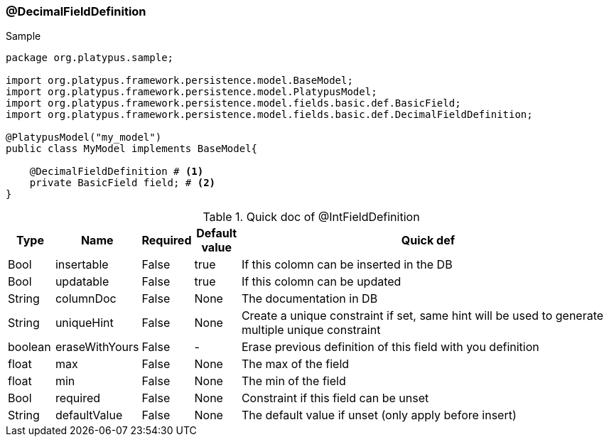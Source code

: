 === @DecimalFieldDefinition
.Sample
[source, java, numbered]
----
package org.platypus.sample;

import org.platypus.framework.persistence.model.BaseModel;
import org.platypus.framework.persistence.model.PlatypusModel;
import org.platypus.framework.persistence.model.fields.basic.def.BasicField;
import org.platypus.framework.persistence.model.fields.basic.def.DecimalFieldDefinition;

@PlatypusModel("my_model")
public class MyModel implements BaseModel{

    @DecimalFieldDefinition # <1>
    private BasicField field; # <2>
}
----

.Quick doc of @IntFieldDefinition
[cols="1,1,1,1,9",options="header"]
|===
|Type |Name  |Required |Default value |Quick def

|Bool
|insertable
|False
|true
|If this colomn can be inserted in the DB

|Bool
|updatable
|False
|true
|If this colomn can be updated

|String
|columnDoc
|False
|None
|The documentation in DB

|String
|uniqueHint
|False
|None
|Create a unique constraint if set,
same hint will be used to generate multiple unique constraint

|boolean
|eraseWithYours
|False
|-
|Erase previous definition of this field with you definition

|float
|max
|False
|None
|The max of the field

|float
|min
|False
|None
|The min of the field

|Bool
|required
|False
|None
|Constraint if this field can be unset

|String
|defaultValue
|False
|None
|The default value if unset (only apply before insert)
|===